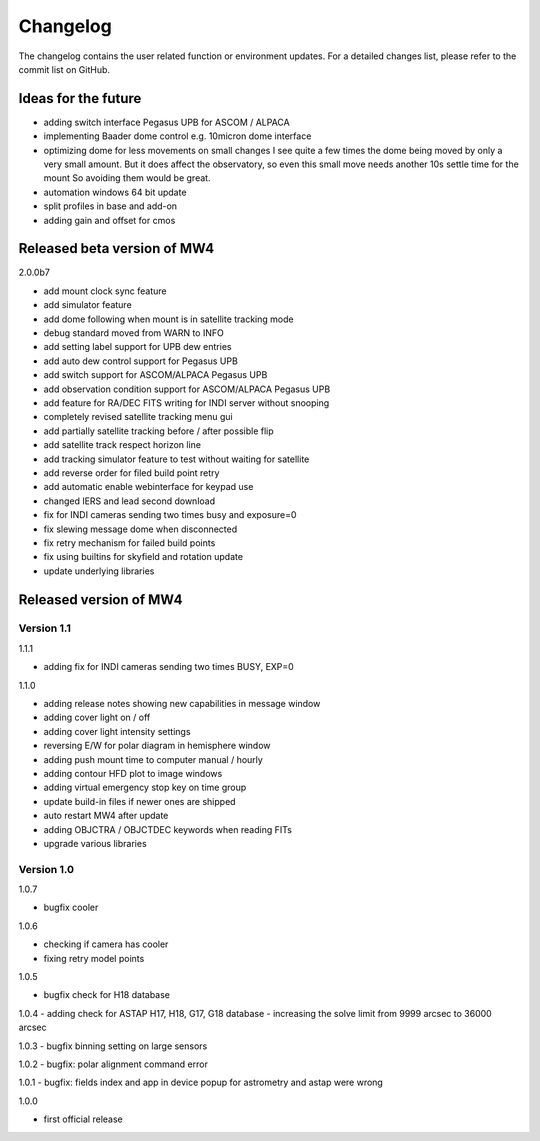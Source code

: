 Changelog
=========
The changelog contains the user related function or environment updates. For a
detailed changes list, please refer to the commit list on GitHub.

Ideas for the future
--------------------

- adding switch interface Pegasus UPB for ASCOM / ALPACA
- implementing Baader dome control e.g. 10micron dome interface
- optimizing dome for less movements on small changes
  I see quite a few times the dome being moved by only a very small amount. But it
  does affect the observatory, so even this small move needs another 10s settle
  time for the mount So avoiding them would be great.
- automation windows 64 bit update
- split profiles in base and add-on
- adding gain and offset for cmos


Released beta version of MW4
----------------------------
2.0.0b7

- add mount clock sync feature
- add simulator feature
- add dome following when mount is in satellite tracking mode
- debug standard moved from WARN to INFO
- add setting label support for UPB dew entries
- add auto dew control support for Pegasus UPB
- add switch support for ASCOM/ALPACA Pegasus UPB
- add observation condition support for ASCOM/ALPACA Pegasus UPB
- add feature for RA/DEC FITS writing for INDI server without snooping
- completely revised satellite tracking menu gui
- add partially satellite tracking before / after possible flip
- add satellite track respect horizon line
- add tracking simulator feature to test without waiting for satellite
- add reverse order for filed build point retry
- add automatic enable webinterface for keypad use
- changed IERS and lead second download
- fix for INDI cameras sending two times busy and exposure=0
- fix slewing message dome when disconnected
- fix retry mechanism for failed build points
- fix using builtins for skyfield and rotation update
- update underlying libraries

Released version of MW4
-----------------------
Version 1.1
^^^^^^^^^^^
1.1.1

- adding fix for INDI cameras sending two times BUSY, EXP=0

1.1.0

- adding release notes showing new capabilities in message window
- adding cover light on / off
- adding cover light intensity settings
- reversing E/W for polar diagram in hemisphere window
- adding push mount time to computer manual / hourly
- adding contour HFD plot to image windows
- adding virtual emergency stop key on time group
- update build-in files if newer ones are shipped
- auto restart MW4 after update
- adding OBJCTRA / OBJCTDEC keywords when reading FITs
- upgrade various libraries

Version 1.0
^^^^^^^^^^^
1.0.7

- bugfix cooler

1.0.6

- checking if camera has cooler
- fixing retry model points

1.0.5

- bugfix check for H18 database

1.0.4
- adding check for ASTAP H17, H18, G17, G18 database
- increasing the solve limit from 9999 arcsec to 36000 arcsec

1.0.3
- bugfix binning setting on large sensors

1.0.2
- bugfix: polar alignment command error

1.0.1
- bugfix: fields index and app in device popup for astrometry and astap were wrong

1.0.0

- first official release
